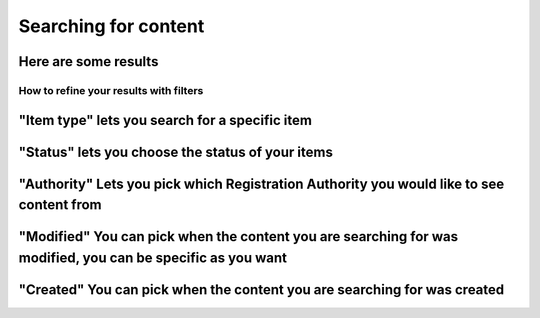 .. Aristotle Metadata Registry User Documentation documentation master file, created by
   sphinx-quickstart on Sat Mar 11 00:33:15 2017.
   You can adapt this file completely to your liking, but it should at least
   contain the root `toctree` directive.

Searching for content
=====================

.. screenshot::
   :server_path: /search
   :alt: A basic search screen

Here are some results
+++++++++++++++++++++

.. screenshot::
   :server_path: /search?q=person
   :alt: A basic search screen
   
How to refine your results with filters
---------------------------------------

"Item type" lets you search for a specific item 
+++++++++++++++++++++++++++++++++++++++++++++++

.. screenshot::
   :server_path: /search?q=person
   :clicker: i[class="fa fa-puzzle-piece fa-fw"]
   :crop: (0,0,900,465)

   browser.find_element_by_css_selector('i.fa-puzzle-piece').click()

"Status" lets you choose the status of your items 
+++++++++++++++++++++++++++++++++++++++++++++++++

.. screenshot::
   :server_path: /search?q=person
   :clicker: i[class="fa fa-unlock-alt fa-fw"]
   :crop: (0,0,900,465)
   
   browser.find_element_by_css_selector('i.fa-unlock-alt').click()
   
"Authority" Lets you pick which Registration Authority you would like to see content from
+++++++++++++++++++++++++++++++++++++++++++++++++++++++++++++++++++++++++++++++++++++++++

.. screenshot::
   :server_path: /search?q=person
   :clicker: i[class="fa fa-university fa-fw"]
   :crop: (0,0,900,465)

   browser.find_element_by_css_selector('i.fa-university').click()
   
"Modified" You can pick when the content you are searching for was modified, you can be specific as you want
++++++++++++++++++++++++++++++++++++++++++++++++++++++++++++++++++++++++++++++++++++++++++++++++++++++++++++

"Created" You can pick when the content you are searching for was created
+++++++++++++++++++++++++++++++++++++++++++++++++++++++++++++++++++++++++

   
   

